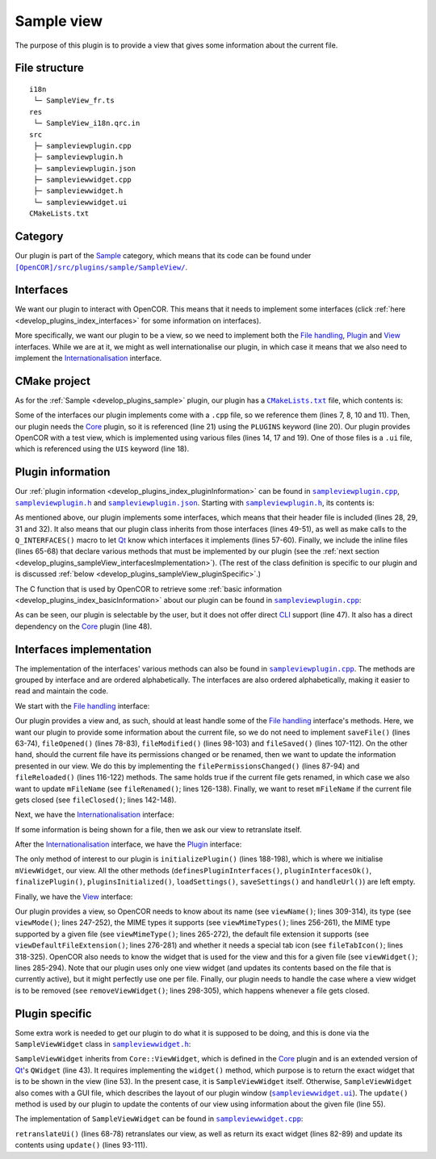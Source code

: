 .. _develop_plugins_sampleView:

=============
 Sample view
=============

The purpose of this plugin is to provide a view that gives some information about the current file.

File structure
--------------

::

  i18n
   └─ SampleView_fr.ts
  res
   └─ SampleView_i18n.qrc.in
  src
   ├─ sampleviewplugin.cpp
   ├─ sampleviewplugin.h
   ├─ sampleviewplugin.json
   ├─ sampleviewwidget.cpp
   ├─ sampleviewwidget.h
   └─ sampleviewwidget.ui
  CMakeLists.txt

Category
--------

Our plugin is part of the `Sample <https://github.com/opencor/opencor/tree/master/src/plugins/sample/>`__ category, which means that its code can be found under |SampleView|_.

.. |SampleView| replace:: ``[OpenCOR]/src/plugins/sample/SampleView/``
.. _SampleView: https://github.com/opencor/opencor/blob/master/src/plugins/sample/SampleView/

Interfaces
----------

We want our plugin to interact with OpenCOR.
This means that it needs to implement some interfaces (click :ref:`here <develop_plugins_index_interfaces>` for some information on interfaces).

More specifically, we want our plugin to be a view, so we need to implement both the `File handling <https://github.com/opencor/opencor/blob/master/src/plugins/filehandlinginterface.inl>`__, `Plugin <https://github.com/opencor/opencor/blob/master/src/plugins/plugininterface.inl>`__ and `View <https://github.com/opencor/opencor/blob/master/src/plugins/viewinterface.inl>`__ interfaces.
While we are at it, we might as well internationalise our plugin, in which case it means that we also need to implement the `Internationalisation <https://github.com/opencor/opencor/blob/master/src/plugins/i18ninterface.inl>`__ interface.

CMake project
-------------

As for the :ref:`Sample <develop_plugins_sample>` plugin, our plugin has a |CMakeLists.txt|_ file, which contents is:

.. code-block:: cmake
   :lineno-start: 1

   project(SampleViewPlugin)

   # Add the plugin

   add_plugin(SampleView
       SOURCES
           ../../filehandlinginterface.cpp
           ../../i18ninterface.cpp
           ../../plugininfo.cpp
           ../../plugininterface.cpp
           ../../viewinterface.cpp

           src/sampleviewplugin.cpp
           src/sampleviewwidget.cpp
       HEADERS_MOC
           src/sampleviewplugin.h
           src/sampleviewwidget.h
       UIS
           src/sampleviewwidget.ui
       PLUGINS
           Core
   )

.. |CMakeLists.txt| replace:: ``CMakeLists.txt``
.. _CMakeLists.txt: https://github.com/opencor/opencor/blob/master/src/plugins/sample/SampleView/CMakeLists.txt

Some of the interfaces our plugin implements come with a ``.cpp`` file, so we reference them (lines 7, 8, 10 and 11).
Then, our plugin needs the `Core <https://github.com/opencor/opencor/tree/master/src/plugins/miscellaneous/Core/>`__ plugin, so it is referenced (line 21) using the ``PLUGINS`` keyword (line 20).
Our plugin provides OpenCOR with a test view, which is implemented using various files (lines 14, 17 and 19).
One of those files is a ``.ui`` file, which is referenced using the ``UIS`` keyword (line 18).

Plugin information
------------------

Our :ref:`plugin information <develop_plugins_index_pluginInformation>` can be found in |sampleviewplugin.cpp|_, |sampleviewplugin.h|_ and |sampleviewplugin.json|_.
Starting with |sampleviewplugin.h|_, its contents is:

.. code-block:: c++
   :lineno-start: 28

   #include "filehandlinginterface.h"
   #include "i18ninterface.h"
   #include "plugininfo.h"
   #include "plugininterface.h"
   #include "viewinterface.h"

   //==============================================================================

   namespace OpenCOR {
   namespace SampleView {

   //==============================================================================

   PLUGININFO_FUNC SampleViewPluginInfo();

   //==============================================================================

   class SampleViewWidget;

   //==============================================================================

   class SampleViewPlugin : public QObject, public FileHandlingInterface,
                            public I18nInterface, public PluginInterface,
                            public ViewInterface
   {
       Q_OBJECT

       Q_PLUGIN_METADATA(IID "OpenCOR.SampleViewPlugin" FILE "sampleviewplugin.json")

       Q_INTERFACES(OpenCOR::FileHandlingInterface)
       Q_INTERFACES(OpenCOR::I18nInterface)
       Q_INTERFACES(OpenCOR::PluginInterface)
       Q_INTERFACES(OpenCOR::ViewInterface)

   public:
       explicit SampleViewPlugin();

   #include "filehandlinginterface.inl"
   #include "i18ninterface.inl"
   #include "plugininterface.inl"
   #include "viewinterface.inl"

   private:
       SampleViewWidget *mViewWidget;

       QString mFileName;
   };

   //==============================================================================

   }   // namespace SampleView
   }   // namespace OpenCOR

.. |sampleviewplugin.cpp| replace:: ``sampleviewplugin.cpp``
.. _sampleviewplugin.cpp: https://github.com/opencor/opencor/blob/master/src/plugins/sample/SampleView/src/sampleviewplugin.cpp

.. |sampleviewplugin.h| replace:: ``sampleviewplugin.h``
.. _sampleviewplugin.h: https://github.com/opencor/opencor/blob/master/src/plugins/sample/SampleView/src/sampleviewplugin.h

.. |sampleviewplugin.json| replace:: ``sampleviewplugin.json``
.. _sampleviewplugin.json: https://github.com/opencor/opencor/blob/master/src/plugins/sample/SampleView/src/sampleviewplugin.json

As mentioned above, our plugin implements some interfaces, which means that their header file is included (lines 28, 29, 31 and 32).
It also means that our plugin class inherits from those interfaces (lines 49-51), as well as make calls to the ``Q_INTERFACES()`` macro to let `Qt <https://www.qt.io/>`__ know which interfaces it implements (lines 57-60).
Finally, we include the inline files (lines 65-68) that declare various methods that must be implemented by our plugin (see the :ref:`next section <develop_plugins_sampleView_interfacesImplementation>`).
(The rest of the class definition is specific to our plugin and is discussed :ref:`below <develop_plugins_sampleView_pluginSpecific>`.)

The C function that is used by OpenCOR to retrieve some :ref:`basic information <develop_plugins_index_basicInformation>` about our plugin can be found in |sampleviewplugin.cpp|_:

.. code-block:: c++
   :lineno-start: 40

   PLUGININFO_FUNC SampleViewPluginInfo()
   {
       Descriptions descriptions;

       descriptions.insert("en", QString::fromUtf8("a plugin that provides a test view."));
       descriptions.insert("fr", QString::fromUtf8("une extension qui fournit une vue de test."));

       return new PluginInfo(PluginInfo::Sample, true, false,
                             QStringList() << "Core",
                             descriptions);
   }

As can be seen, our plugin is selectable by the user, but it does not offer direct `CLI <https://en.wikipedia.org/wiki/Command-line_interface>`__ support (line 47).
It also has a direct dependency on the `Core <https://github.com/opencor/opencor/tree/master/src/plugins/miscellaneous/Core/>`__ plugin (line 48).

.. _develop_plugins_sampleView_interfacesImplementation:

Interfaces implementation
-------------------------

The implementation of the interfaces' various methods can also be found in |sampleviewplugin.cpp|_.
The methods are grouped by interface and are ordered alphabetically.
The interfaces are also ordered alphabetically, making it easier to read and maintain the code.

We start with the `File handling <https://github.com/opencor/opencor/blob/master/src/plugins/filehandlinginterface.inl>`__ interface:

.. code-block:: c++
   :lineno-start: 59

   //==============================================================================
   // File handling interface
   //==============================================================================

   bool SampleViewPlugin::saveFile(const QString &pOldFileName,
                                   const QString &pNewFileName,
                                   bool &pNeedFeedback)
   {
       Q_UNUSED(pOldFileName);
       Q_UNUSED(pNewFileName);
       Q_UNUSED(pNeedFeedback);

       // We don't handle this interface...

       return false;
   }

   //==============================================================================

   void SampleViewPlugin::fileOpened(const QString &pFileName)
   {
       Q_UNUSED(pFileName);

       // We don't handle this interface...
   }

   //==============================================================================

   void SampleViewPlugin::filePermissionsChanged(const QString &pFileName)
   {
       // The given file has had its permissions changed, so update our view
       // widget, if needed

       if (!pFileName.compare(mFileName))
           mViewWidget->update(pFileName);
   }

   //==============================================================================

   void SampleViewPlugin::fileModified(const QString &pFileName)
   {
       Q_UNUSED(pFileName);

       // We don't handle this interface...
   }

   //==============================================================================

   void SampleViewPlugin::fileSaved(const QString &pFileName)
   {
       Q_UNUSED(pFileName);

       // We don't handle this interface...
   }

   //==============================================================================

   void SampleViewPlugin::fileReloaded(const QString &pFileName)
   {
       // The given file has been reloaded, so update our view widget, if needed

       if (!pFileName.compare(mFileName))
           mViewWidget->update(pFileName);
   }

   //==============================================================================

   void SampleViewPlugin::fileRenamed(const QString &pOldFileName,
                                      const QString &pNewFileName)
   {
       Q_UNUSED(pOldFileName);

       // The given file has been renamed, so update our view widget, if needed

       if (!pOldFileName.compare(mFileName)) {
           mFileName = pNewFileName;

           mViewWidget->update(pNewFileName);
       }
   }

   //==============================================================================

   void SampleViewPlugin::fileClosed(const QString &pFileName)
   {
       // The given file has been closed, so update our internals, if needed

       if (!pFileName.compare(mFileName))
           mFileName = QString();
   }

   //==============================================================================

Our plugin provides a view and, as such, should at least handle some of the `File handling <https://github.com/opencor/opencor/blob/master/src/plugins/filehandlinginterface.inl>`__ interface's methods.
Here, we want our plugin to provide some information about the current file, so we do not need to implement ``saveFile()`` (lines 63-74), ``fileOpened()`` (lines 78-83), ``fileModified()`` (lines 98-103) and ``fileSaved()`` (lines 107-112).
On the other hand, should the current file have its permissions changed or be renamed, then we want to update the information presented in our view.
We do this by implementing the ``filePermissionsChanged()`` (lines 87-94) and ``fileReloaded()`` (lines 116-122) methods.
The same holds true if the current file gets renamed, in which case we also want to update ``mFileName`` (see ``fileRenamed()``; lines 126-138).
Finally, we want to reset ``mFileName`` if the current file gets closed (see ``fileClosed()``; lines 142-148).

Next, we have the `Internationalisation <https://github.com/opencor/opencor/blob/master/src/plugins/i18ninterface.inl>`__ interface:

.. code-block:: c++
   :lineno-start: 150

   //==============================================================================
   // I18n interface
   //==============================================================================

   void SampleViewPlugin::retranslateUi()
   {
       // Retranslate our view widget, if needed

       if (!mFileName.isEmpty())
           mViewWidget->retranslateUi();
   }

   //==============================================================================

If some information is being shown for a file, then we ask our view to retranslate itself.

After the `Internationalisation <https://github.com/opencor/opencor/blob/master/src/plugins/i18ninterface.inl>`__ interface, we have the `Plugin <https://github.com/opencor/opencor/blob/master/src/plugins/plugininterface.inl>`__ interface:

.. code-block:: c++
   :lineno-start: 162

   //==============================================================================
   // Plugin interface
   //==============================================================================

   bool SampleViewPlugin::definesPluginInterfaces()
   {
       // We don't handle this interface...

       return false;
   }

   //==============================================================================

   bool SampleViewPlugin::pluginInterfacesOk(const QString &pFileName,
                                             QObject *pInstance)
   {
       Q_UNUSED(pFileName);
       Q_UNUSED(pInstance);

       // We don't handle this interface...

       return false;
   }

   //==============================================================================

   void SampleViewPlugin::initializePlugin()
   {
       // Create our Sample view widget

       mViewWidget = new SampleViewWidget(Core::mainWindow());

       // Hide our Sample view widget since it may not initially be shown in our
       // central widget

       mViewWidget->setVisible(false);
   }

   //==============================================================================

   void SampleViewPlugin::finalizePlugin()
   {
       // We don't handle this interface...
   }

   //==============================================================================

   void SampleViewPlugin::pluginsInitialized(const Plugins &pLoadedPlugins)
   {
       Q_UNUSED(pLoadedPlugins);

       // We don't handle this interface...
   }

   //==============================================================================

   void SampleViewPlugin::loadSettings(QSettings *pSettings)
   {
       Q_UNUSED(pSettings);

       // We don't handle this interface...
   }

   //==============================================================================

   void SampleViewPlugin::saveSettings(QSettings *pSettings) const
   {
       Q_UNUSED(pSettings);

       // We don't handle this interface...
   }

   //==============================================================================

   void SampleViewPlugin::handleUrl(const QUrl &pUrl)
   {
       Q_UNUSED(pUrl);

       // We don't handle this interface...
   }

   //==============================================================================

The only method of interest to our plugin is ``initializePlugin()`` (lines 188-198), which is where we initialise ``mViewWidget``, our view.
All the other methods (``definesPluginInterfaces()``, ``pluginInterfacesOk()``, ``finalizePlugin()``, ``pluginsInitialized()``, ``loadSettings()``, ``saveSettings()`` and ``handleUrl()``) are left empty.

Finally, we have the `View <https://github.com/opencor/opencor/blob/master/src/plugins/viewinterface.inl>`__ interface:

.. code-block:: c++
   :lineno-start: 243

   //==============================================================================
   // View interface
   //==============================================================================

   ViewInterface::Mode SampleViewPlugin::viewMode() const
   {
       // Return our mode

       return SampleMode;
   }

   //==============================================================================

   QStringList SampleViewPlugin::viewMimeTypes() const
   {
       // Return the MIME types we support, i.e. any in our case

       return QStringList();
   }

   //==============================================================================

   QString SampleViewPlugin::viewMimeType(const QString &pFileName) const
   {
       Q_UNUSED(pFileName)

       // Return the MIME type for the given file

       return QString();
   }

   //==============================================================================

   QString SampleViewPlugin::viewDefaultFileExtension() const
   {
       // Return the default file extension we support

       return QString();
   }

   //==============================================================================

   QWidget * SampleViewPlugin::viewWidget(const QString &pFileName)
   {
       // Update and return our Sample view widget using the given file

       mFileName = pFileName;

       mViewWidget->update(pFileName);

       return mViewWidget;
   }

   //==============================================================================

   void SampleViewPlugin::removeViewWidget(const QString &pFileName)
   {
       Q_UNUSED(pFileName);

       // Reset our internals

       mFileName = QString();
   }

   //==============================================================================

   QString SampleViewPlugin::viewName() const
   {
       // Return our Sample view's name

       return tr("Sample");
   }

   //==============================================================================

   QIcon SampleViewPlugin::fileTabIcon(const QString &pFileName) const
   {
       Q_UNUSED(pFileName);

       // We don't handle this interface...

       return QIcon();
   }

   //==============================================================================

Our plugin provides a view, so OpenCOR needs to know about its name (see ``viewName()``; lines 309-314), its type (see ``viewMode()``; lines 247-252), the MIME types it supports (see ``viewMimeTypes()``; lines 256-261), the MIME type supported by a given file (see ``viewMimeType()``; lines 265-272), the default file extension it supports (see ``viewDefaultFileExtension()``; lines 276-281) and whether it needs a special tab icon (see ``fileTabIcon()``; lines 318-325).
OpenCOR also needs to know the widget that is used for the view and this for a given file (see ``viewWidget()``; lines 285-294).
Note that our plugin uses only one view widget (and updates its contents based on the file that is currently active), but it might perfectly use one per file.
Finally, our plugin needs to handle the case where a view widget is to be removed (see ``removeViewWidget()``; lines 298-305), which happens whenever a file gets closed.

.. _develop_plugins_sampleView_pluginSpecific:

Plugin specific
---------------

Some extra work is needed to get our plugin to do what it is supposed to be doing, and this is done via the ``SampleViewWidget`` class in |sampleviewwidget.h|_:

.. code-block:: c++
   :lineno-start: 28

   #include "viewwidget.h"

   //==============================================================================

   namespace Ui {
       class SampleViewWidget;
   }

   //==============================================================================

   namespace OpenCOR {
   namespace SampleView {

   //==============================================================================

   class SampleViewWidget : public Core::ViewWidget
   {
       Q_OBJECT

   public:
       explicit SampleViewWidget(QWidget *pParent);
       ~SampleViewWidget();

       virtual void retranslateUi();

       virtual QWidget * widget(const QString &pFileName);

       void update(const QString &pFileName);

   private:
       Ui::SampleViewWidget *mGui;

       QString mFileName;
   };

   //==============================================================================

   }   // namespace SampleView
   }   // namespace OpenCOR

.. |sampleviewwidget.h| replace:: ``sampleviewwidget.h``
.. _sampleviewwidget.h: https://github.com/opencor/opencor/blob/master/src/plugins/sample/SampleView/src/sampleviewwidget.h

``SampleViewWidget`` inherits from ``Core::ViewWidget``, which is defined in the `Core <https://github.com/opencor/opencor/tree/master/src/plugins/miscellaneous/Core/>`__ plugin and is an extended version of `Qt <https://www.qt.io/>`__'s ``QWidget`` (line 43).
It requires implementing the ``widget()`` method, which purpose is to return the exact widget that is to be shown in the view (line 53).
In the present case, it is ``SampleViewWidget`` itself.
Otherwise, ``SampleViewWidget`` also comes with a GUI file, which describes the layout of our plugin window (|sampleviewwidget.ui|_).
The ``update()`` method is used by our plugin to update the contents of our view using information about the given file (line 55).

.. |sampleviewwidget.ui| replace:: ``sampleviewwidget.ui``
.. _sampleviewwidget.ui: https://github.com/opencor/opencor/blob/master/src/plugins/sample/SampleView/src/sampleviewwidget.ui

The implementation of ``SampleViewWidget`` can be found in |sampleviewwidget.cpp|_:

.. code-block:: c++
   :lineno-start: 24

   #include "corecliutils.h"
   #include "filemanager.h"
   #include "sampleviewwidget.h"

   //==============================================================================

   #include "ui_sampleviewwidget.h"

   //==============================================================================

   #include <QFile>

   //==============================================================================

   namespace OpenCOR {
   namespace SampleView {

   //==============================================================================

   SampleViewWidget::SampleViewWidget(QWidget *pParent) :
       ViewWidget(pParent),
       mGui(new Ui::SampleViewWidget),
       mFileName(QString())
   {
       // Delete the layout that comes with ViewWidget

       delete layout();

       // Set up the GUI

       mGui->setupUi(this);
   }

   //==============================================================================

   SampleViewWidget::~SampleViewWidget()
   {
       // Delete the GUI

       delete mGui;
   }

   //==============================================================================

   void SampleViewWidget::retranslateUi()
   {
       // Retranslate our GUI

       mGui->retranslateUi(this);

       // Update ourself too since some widgets will have been reset following the
       // retranslation (e.g. mGui->fileNameValue)

       update(mFileName);
   }

   //==============================================================================

   QWidget * SampleViewWidget::widget(const QString &pFileName)
   {
       Q_UNUSED(pFileName);

       // Return the requested (self) widget

       return this;
   }

   //==============================================================================

   void SampleViewWidget::update(const QString &pFileName)
   {
       // Keep track of the given file name

       mFileName = pFileName;

       // Initialise our GUI with some information about the given file

       mGui->fileNameValue->setText(pFileName);

       Core::FileManager *fileManagerInstance = Core::FileManager::instance();

       mGui->lockedValue->setText(fileManagerInstance->isLocked(pFileName)?tr("Yes"):tr("No"));

       QString sha1Value = fileManagerInstance->sha1(pFileName);

       mGui->sha1Value->setText(sha1Value.isEmpty()?"???":sha1Value);
       mGui->sizeValue->setText(Core::sizeAsString(QFile(pFileName).size()));
   }

   //==============================================================================

   }   // namespace SampleView
   }   // namespace OpenCOR

.. |sampleviewwidget.cpp| replace:: ``sampleviewwidget.cpp``
.. _sampleviewwidget.cpp: https://github.com/opencor/opencor/blob/master/src/plugins/sample/SampleView/src/sampleviewwidget.cpp

``retranslateUi()`` (lines 68-78) retranslates our view, as well as return its exact widget (lines 82-89) and update its contents using ``update()`` (lines 93-111).
